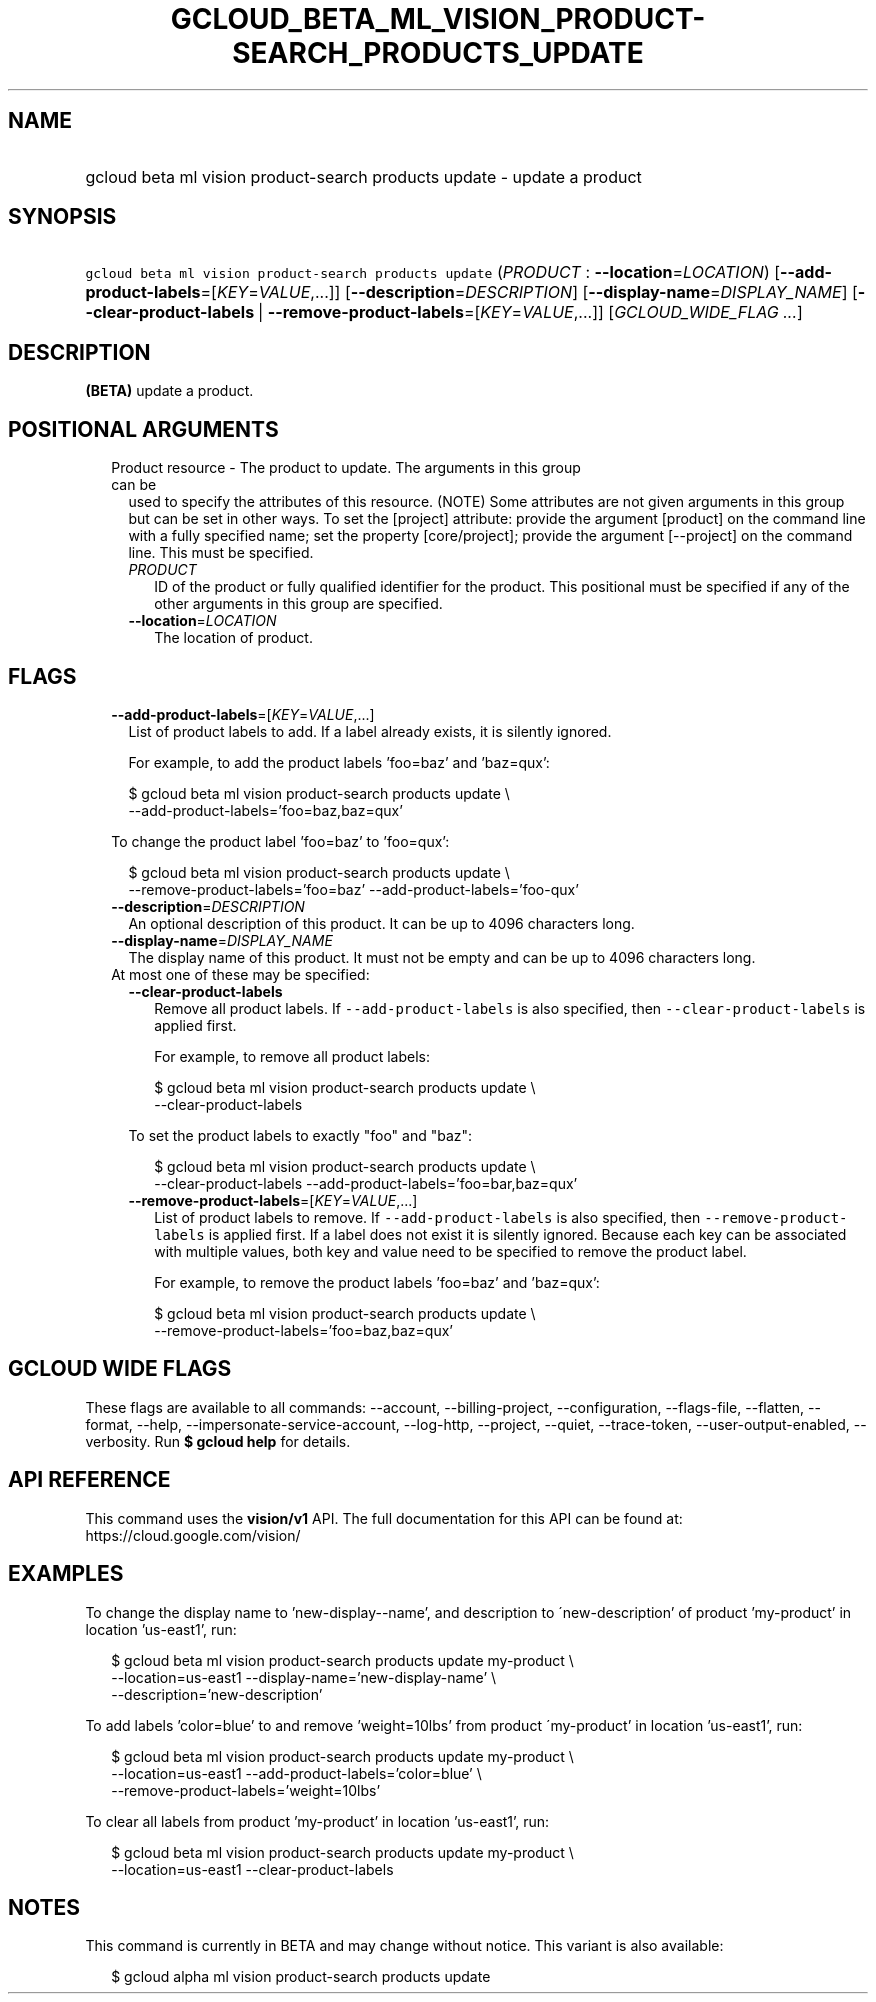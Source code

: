 
.TH "GCLOUD_BETA_ML_VISION_PRODUCT\-SEARCH_PRODUCTS_UPDATE" 1



.SH "NAME"
.HP
gcloud beta ml vision product\-search products update \- update a product



.SH "SYNOPSIS"
.HP
\f5gcloud beta ml vision product\-search products update\fR (\fIPRODUCT\fR\ :\ \fB\-\-location\fR=\fILOCATION\fR) [\fB\-\-add\-product\-labels\fR=[\fIKEY\fR=\fIVALUE\fR,...]] [\fB\-\-description\fR=\fIDESCRIPTION\fR] [\fB\-\-display\-name\fR=\fIDISPLAY_NAME\fR] [\fB\-\-clear\-product\-labels\fR\ |\ \fB\-\-remove\-product\-labels\fR=[\fIKEY\fR=\fIVALUE\fR,...]] [\fIGCLOUD_WIDE_FLAG\ ...\fR]



.SH "DESCRIPTION"

\fB(BETA)\fR update a product.



.SH "POSITIONAL ARGUMENTS"

.RS 2m
.TP 2m

Product resource \- The product to update. The arguments in this group can be
used to specify the attributes of this resource. (NOTE) Some attributes are not
given arguments in this group but can be set in other ways. To set the [project]
attribute: provide the argument [product] on the command line with a fully
specified name; set the property [core/project]; provide the argument
[\-\-project] on the command line. This must be specified.

.RS 2m
.TP 2m
\fIPRODUCT\fR
ID of the product or fully qualified identifier for the product. This positional
must be specified if any of the other arguments in this group are specified.

.TP 2m
\fB\-\-location\fR=\fILOCATION\fR
The location of product.


.RE
.RE
.sp

.SH "FLAGS"

.RS 2m
.TP 2m
\fB\-\-add\-product\-labels\fR=[\fIKEY\fR=\fIVALUE\fR,...]
List of product labels to add. If a label already exists, it is silently
ignored.

For example, to add the product labels 'foo=baz' and 'baz=qux':

.RS 2m
$ gcloud beta ml vision product\-search products update \e
  \-\-add\-product\-labels='foo=baz,baz=qux'
.RE

To change the product label 'foo=baz' to 'foo=qux':

.RS 2m
$ gcloud beta ml vision product\-search products update \e
  \-\-remove\-product\-labels='foo=baz' \-\-add\-product\-labels='foo\-qux'
.RE

.TP 2m
\fB\-\-description\fR=\fIDESCRIPTION\fR
An optional description of this product. It can be up to 4096 characters long.

.TP 2m
\fB\-\-display\-name\fR=\fIDISPLAY_NAME\fR
The display name of this product. It must not be empty and can be up to 4096
characters long.

.TP 2m

At most one of these may be specified:

.RS 2m
.TP 2m
\fB\-\-clear\-product\-labels\fR
Remove all product labels. If \f5\-\-add\-product\-labels\fR is also specified,
then \f5\-\-clear\-product\-labels\fR is applied first.

For example, to remove all product labels:

.RS 2m
$ gcloud beta ml vision product\-search products update \e
  \-\-clear\-product\-labels
.RE

To set the product labels to exactly "foo" and "baz":

.RS 2m
$ gcloud beta ml vision product\-search products update \e
  \-\-clear\-product\-labels \-\-add\-product\-labels='foo=bar,baz=qux'
.RE

.TP 2m
\fB\-\-remove\-product\-labels\fR=[\fIKEY\fR=\fIVALUE\fR,...]
List of product labels to remove. If \f5\-\-add\-product\-labels\fR is also
specified, then \f5\-\-remove\-product\-labels\fR is applied first. If a label
does not exist it is silently ignored. Because each key can be associated with
multiple values, both key and value need to be specified to remove the product
label.

For example, to remove the product labels 'foo=baz' and 'baz=qux':

.RS 2m
$ gcloud beta ml vision product\-search products update \e
  \-\-remove\-product\-labels='foo=baz,baz=qux'
.RE


.RE
.RE
.sp

.SH "GCLOUD WIDE FLAGS"

These flags are available to all commands: \-\-account, \-\-billing\-project,
\-\-configuration, \-\-flags\-file, \-\-flatten, \-\-format, \-\-help,
\-\-impersonate\-service\-account, \-\-log\-http, \-\-project, \-\-quiet,
\-\-trace\-token, \-\-user\-output\-enabled, \-\-verbosity. Run \fB$ gcloud
help\fR for details.



.SH "API REFERENCE"

This command uses the \fBvision/v1\fR API. The full documentation for this API
can be found at: https://cloud.google.com/vision/



.SH "EXAMPLES"

To change the display name to 'new\-display\-\-name', and description to
\'new\-description' of product 'my\-product' in location 'us\-east1', run:

.RS 2m
$ gcloud beta ml vision product\-search products update my\-product \e
    \-\-location=us\-east1 \-\-display\-name='new\-display\-name' \e
    \-\-description='new\-description'
.RE

To add labels 'color=blue' to and remove 'weight=10lbs' from product
\'my\-product' in location 'us\-east1', run:

.RS 2m
$ gcloud beta ml vision product\-search products update my\-product \e
    \-\-location=us\-east1 \-\-add\-product\-labels='color=blue' \e
    \-\-remove\-product\-labels='weight=10lbs'
.RE

To clear all labels from product 'my\-product' in location 'us\-east1', run:

.RS 2m
$ gcloud beta ml vision product\-search products update my\-product \e
    \-\-location=us\-east1 \-\-clear\-product\-labels
.RE



.SH "NOTES"

This command is currently in BETA and may change without notice. This variant is
also available:

.RS 2m
$ gcloud alpha ml vision product\-search products update
.RE

